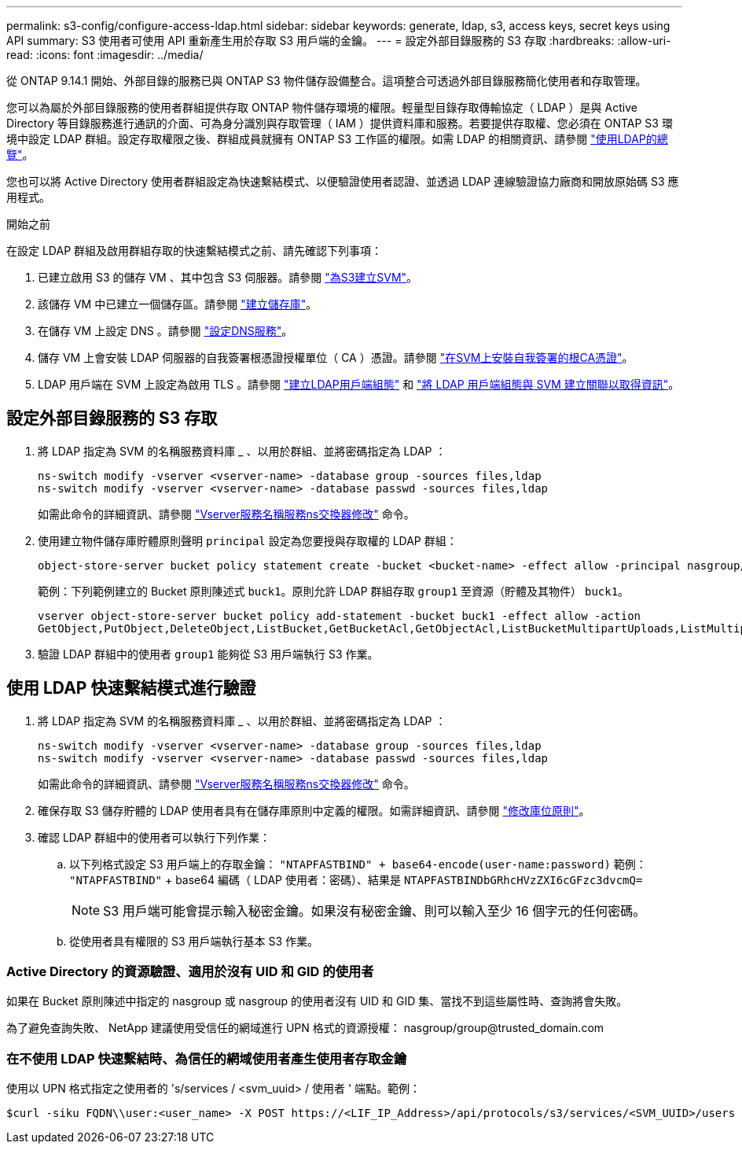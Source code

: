 ---
permalink: s3-config/configure-access-ldap.html 
sidebar: sidebar 
keywords: generate, ldap, s3, access keys, secret keys using API 
summary: S3 使用者可使用 API 重新產生用於存取 S3 用戶端的金鑰。 
---
= 設定外部目錄服務的 S3 存取
:hardbreaks:
:allow-uri-read: 
:icons: font
:imagesdir: ../media/


[role="lead"]
從 ONTAP 9.14.1 開始、外部目錄的服務已與 ONTAP S3 物件儲存設備整合。這項整合可透過外部目錄服務簡化使用者和存取管理。

您可以為屬於外部目錄服務的使用者群組提供存取 ONTAP 物件儲存環境的權限。輕量型目錄存取傳輸協定（ LDAP ）是與 Active Directory 等目錄服務進行通訊的介面、可為身分識別與存取管理（ IAM ）提供資料庫和服務。若要提供存取權、您必須在 ONTAP S3 環境中設定 LDAP 群組。設定存取權限之後、群組成員就擁有 ONTAP S3 工作區的權限。如需 LDAP 的相關資訊、請參閱 link:../nfs-config/using-ldap-concept.html["使用LDAP的總覽"]。

您也可以將 Active Directory 使用者群組設定為快速繫結模式、以便驗證使用者認證、並透過 LDAP 連線驗證協力廠商和開放原始碼 S3 應用程式。

.開始之前
在設定 LDAP 群組及啟用群組存取的快速繫結模式之前、請先確認下列事項：

. 已建立啟用 S3 的儲存 VM 、其中包含 S3 伺服器。請參閱 link:../s3-config/create-svm-s3-task.html["為S3建立SVM"]。
. 該儲存 VM 中已建立一個儲存區。請參閱 link:../s3-config/create-bucket-task.html["建立儲存庫"]。
. 在儲存 VM 上設定 DNS 。請參閱 link:../networking/configure_dns_services_manual.html["設定DNS服務"]。
. 儲存 VM 上會安裝 LDAP 伺服器的自我簽署根憑證授權單位（ CA ）憑證。請參閱 link:../nfs-config/install-self-signed-root-ca-certificate-svm-task.html["在SVM上安裝自我簽署的根CA憑證"]。
. LDAP 用戶端在 SVM 上設定為啟用 TLS 。請參閱 link:../nfs-config/create-ldap-client-config-task.html["建立LDAP用戶端組態"] 和 link:../nfs-config/enable-ldap-svms-task.html["將 LDAP 用戶端組態與 SVM 建立關聯以取得資訊"]。




== 設定外部目錄服務的 S3 存取

. 將 LDAP 指定為 SVM 的名稱服務資料庫 _ 、以用於群組、並將密碼指定為 LDAP ：
+
[listing]
----
ns-switch modify -vserver <vserver-name> -database group -sources files,ldap
ns-switch modify -vserver <vserver-name> -database passwd -sources files,ldap
----
+
如需此命令的詳細資訊、請參閱 link:https://docs.netapp.com/us-en/ontap-cli/vserver-services-name-service-ns-switch-modify.html["Vserver服務名稱服務ns交換器修改"] 命令。

. 使用建立物件儲存庫貯體原則聲明 `principal` 設定為您要授與存取權的 LDAP 群組：
+
[listing]
----
object-store-server bucket policy statement create -bucket <bucket-name> -effect allow -principal nasgroup/<ldap-group-name> -resource <bucket-name>, <bucket-name>/*
----
+
範例：下列範例建立的 Bucket 原則陳述式 `buck1`。原則允許 LDAP 群組存取 `group1` 至資源（貯體及其物件） `buck1`。

+
[listing]
----
vserver object-store-server bucket policy add-statement -bucket buck1 -effect allow -action
GetObject,PutObject,DeleteObject,ListBucket,GetBucketAcl,GetObjectAcl,ListBucketMultipartUploads,ListMultipartUploadParts, ListBucketVersions,GetObjectTagging,PutObjectTagging,DeleteObjectTagging,GetBucketVersioning,PutBucketVersioning -principal nasgroup/group1 -resource buck1, buck1/*
----
. 驗證 LDAP 群組中的使用者 `group1` 能夠從 S3 用戶端執行 S3 作業。




== 使用 LDAP 快速繫結模式進行驗證

. 將 LDAP 指定為 SVM 的名稱服務資料庫 _ 、以用於群組、並將密碼指定為 LDAP ：
+
[listing]
----
ns-switch modify -vserver <vserver-name> -database group -sources files,ldap
ns-switch modify -vserver <vserver-name> -database passwd -sources files,ldap
----
+
如需此命令的詳細資訊、請參閱 link:https://docs.netapp.com/us-en/ontap-cli/vserver-services-name-service-ns-switch-modify.html["Vserver服務名稱服務ns交換器修改"] 命令。

. 確保存取 S3 儲存貯體的 LDAP 使用者具有在儲存庫原則中定義的權限。如需詳細資訊、請參閱 link:../s3-config/create-modify-bucket-policy-task.html["修改庫位原則"]。
. 確認 LDAP 群組中的使用者可以執行下列作業：
+
.. 以下列格式設定 S3 用戶端上的存取金鑰：
`"NTAPFASTBIND" + base64-encode(user-name:password)`
範例： `"NTAPFASTBIND"` + base64 編碼（ LDAP 使用者：密碼）、結果是
                      `NTAPFASTBINDbGRhcHVzZXI6cGFzc3dvcmQ=`
+

NOTE: S3 用戶端可能會提示輸入秘密金鑰。如果沒有秘密金鑰、則可以輸入至少 16 個字元的任何密碼。

.. 從使用者具有權限的 S3 用戶端執行基本 S3 作業。






=== Active Directory 的資源驗證、適用於沒有 UID 和 GID 的使用者

如果在 Bucket 原則陳述中指定的 nasgroup 或 nasgroup 的使用者沒有 UID 和 GID 集、當找不到這些屬性時、查詢將會失敗。

為了避免查詢失敗、 NetApp 建議使用受信任的網域進行 UPN 格式的資源授權： nasgroup/group@trusted_domain.com



=== 在不使用 LDAP 快速繫結時、為信任的網域使用者產生使用者存取金鑰

使用以 UPN 格式指定之使用者的 's/services / <svm_uuid> / 使用者 ' 端點。範例：

[listing]
----
$curl -siku FQDN\\user:<user_name> -X POST https://<LIF_IP_Address>/api/protocols/s3/services/<SVM_UUID>/users -d {"comment":"<S3_user_name>", "name":<user[@fqdn](https://github.com/fqdn)>,"<key_time_to_live>":"PT6H3M"}'
----